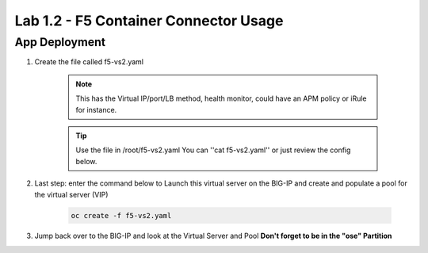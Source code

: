 Lab 1.2 - F5 Container Connector Usage
======================================

App Deployment
--------------

#. Create the file called f5-vs2.yaml

    .. note:: This has the Virtual IP/port/LB method, health monitor, could have an APM policy or iRule for instance.

    .. tip:: Use the file in /root/f5-vs2.yaml You can ''cat f5-vs2.yaml'' or just review the config below.


    .. literalinclude:: ../../../openshift/f5-vs2.yaml
        :language: yaml
        :linenos:
        :emphasize-lines: 2,14,31,33

#. Last step: enter the command below to Launch this virtual server on the BIG-IP and create and populate a pool for the virtual server (VIP)

    .. code-block:: console

        oc create -f f5-vs2.yaml

#. Jump back over to the BIG-IP and look at the Virtual Server and Pool **Don't forget to be in the "ose" Partition**

